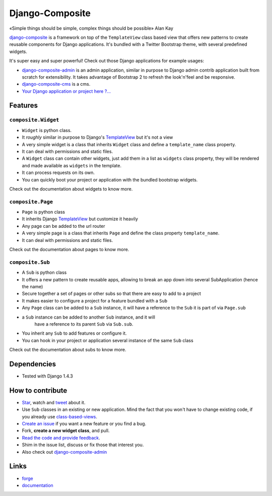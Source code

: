 Django-Composite
================

«Simple things should be simple, complex things should be possible» Alan Kay

`django-composite <https://github.com/django-composite/django-composite>`_ is a
framework on top of the ``TemplateView`` class based view
that offers new patterns to create reusable components for
Django applications. It's bundled with a Twitter Bootstrap
theme, with several predefined widgets.

It's super easy and super powerful! Check out those Django applications
for example usages:

- `django-composite-admin <https://github.com/django-composite/django-composite-admin>`_ 
  is an admin application, similar in purpose to Django 
  admin contrib application built from scratch for extensibility.
  It takes advantage of Bootstrap 2 to refresh the look'n'feel 
  and be responsive.
- `django-composite-cms <https://github.com/django-composite/django-composite-cms>`_ is a cms.
- `Your Django application or project here ?... <mailto:amirouche.boubekki+composite@gmail.com>`_


Features
--------

``composite.Widget``
^^^^^^^^^^^^^^^^^^^^

- ``Widget`` is python class.
- It *roughly* similar in purpose to Django's
  `TemplateView <https://docs.djangoproject.com/en/dev/ref/class-based-views/base/#django.views.generic.base.TemplateView>`_ but it's not a view
- A very simple widget is a class that inherits ``Widget`` class
  and define a ``template_name`` class property.
- It can deal with permissions and static files.
- A ``Widget`` class can contain other widgets, just add them 
  in a list as ``widgets`` class property, they will be rendered 
  and made available as ``widgets`` in the template.
- It can process requests on its own.
- You can quickly boot your project or application with the bundled 
  bootstrap widgets.

Check out the documentation about widgets to know more.

``composite.Page``
^^^^^^^^^^^^^^^^^^

- ``Page`` is python class
- It inherits Django 
  `TemplateView <https://docs.djangoproject.com/en/dev/ref/class-based-views/base/#django.views.generic.base.TemplateView>`_
  but customize it heavily
- Any page can be added to the url router
- A very simple page is a class that inherits ``Page`` and 
  define the class property ``template_name``.
- It can deal with permissions and static files.

Check out the documentation about pages to know more.

``composite.Sub``
^^^^^^^^^^^^^^^^^

- A ``Sub`` is python class
- It offers a new pattern to create reusable apps, allowing to break an app
  down into several SubApplication (hence the name)
- Secure together a set of pages or other subs so that there are
  easy to add to a project
- It makes easier to configure a project for a feature bundled with
  a ``Sub``
- Any ``Page`` class can be added to a ``Sub`` instance, it will
  have a reference to the ``Sub`` it is part of via ``Page.sub``
- a ``Sub`` instance can be added to another ``Sub`` instance, and it will
   have a reference to its parent ``Sub`` via ``Sub.sub``.
- You inherit any ``Sub`` to add features or configure it.
- You can hook in your project or application several instance of 
  the same ``Sub`` class

Check out the documentation about subs to know more.


Dependencies
------------

- Tested with Django 1.4.3


How to contribute
-----------------

- `Star <https://github.com/django-composite/django-composite/star>`_, watch and `tweet <http://twitter.com/home?status=https://github.com/django-composite/django-composite>`_ about it.
- Use ``Sub`` classes in an existing or new application. Mind the fact
  that you won't have to change existing code, if you already use
  `class-based-views <https://docs.djangoproject.com/en/dev/topics/class-based-views/>`_.
- `Create an issue <https://github.com/django-composite/django-composite/issues/new>`_ if you want a new feature or you find a bug.
- Fork, **create a new widget class**, and pull.
- `Read the code and provide feedback <https://github.com/django-composite/django-composite/commits/master>`_.
- Shim in the issue list, discuss or fix those that interest you.
- Also check out `django-composite-admin <https://github.com/django-composite/django-composite-admin>`_

Links
-----

- `forge <https://github.com/django-composite/django-composite>`_
- `documentation <https://django-composite.readthedocs.org/en/latest/>`_
